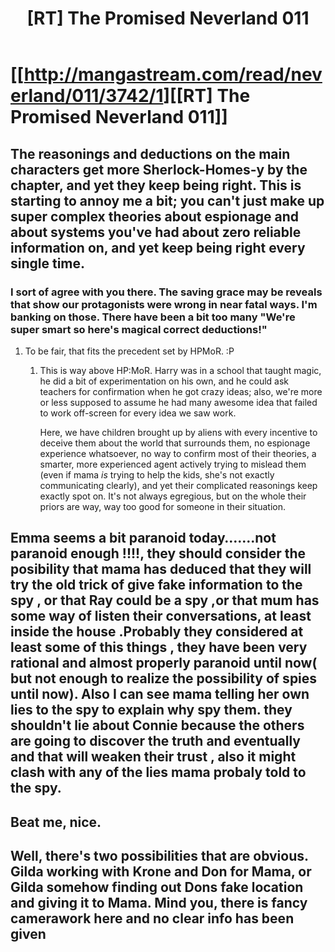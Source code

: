 #+TITLE: [RT] The Promised Neverland 011

* [[http://mangastream.com/read/neverland/011/3742/1][[RT] The Promised Neverland 011]]
:PROPERTIES:
:Author: gbear605
:Score: 17
:DateUnix: 1476787912.0
:DateShort: 2016-Oct-18
:END:

** The reasonings and deductions on the main characters get more Sherlock-Homes-y by the chapter, and yet they keep being right. This is starting to annoy me a bit; you can't just make up super complex theories about espionage and about systems you've had about zero reliable information on, and yet keep being right every single time.
:PROPERTIES:
:Author: CouteauBleu
:Score: 8
:DateUnix: 1476817376.0
:DateShort: 2016-Oct-18
:END:

*** I sort of agree with you there. The saving grace may be reveals that show our protagonists were wrong in near fatal ways. I'm banking on those. There have been a bit too many "We're super smart so here's magical correct deductions!"
:PROPERTIES:
:Author: Kishoto
:Score: 5
:DateUnix: 1476823626.0
:DateShort: 2016-Oct-19
:END:

**** To be fair, that fits the precedent set by HPMoR. :P
:PROPERTIES:
:Author: abcd_z
:Score: 3
:DateUnix: 1476824278.0
:DateShort: 2016-Oct-19
:END:

***** This is way above HP:MoR. Harry was in a school that taught magic, he did a bit of experimentation on his own, and he could ask teachers for confirmation when he got crazy ideas; also, we're more or less supposed to assume he had many awesome idea that failed to work off-screen for every idea we saw work.

Here, we have children brought up by aliens with every incentive to deceive them about the world that surrounds them, no espionage experience whatsoever, no way to confirm most of their theories, a smarter, more experienced agent actively trying to mislead them (even if mama /is/ trying to help the kids, she's not exactly communicating clearly), and yet their complicated reasonings keep exactly spot on. It's not always egregious, but on the whole their priors are way, way too good for someone in their situation.
:PROPERTIES:
:Author: CouteauBleu
:Score: 6
:DateUnix: 1476827245.0
:DateShort: 2016-Oct-19
:END:


** Emma seems a bit paranoid today.......not paranoid enough !!!!, they should consider the posibility that mama has deduced that they will try the old trick of give fake information to the spy , or that Ray could be a spy ,or that mum has some way of listen their conversations, at least inside the house .Probably they considered at least some of this things , they have been very rational and almost properly paranoid until now( but not enough to realize the possibility of spies until now). Also I can see mama telling her own lies to the spy to explain why spy them. they shouldn't lie about Connie because the others are going to discover the truth and eventually and that will weaken their trust , also it might clash with any of the lies mama probaly told to the spy.
:PROPERTIES:
:Author: crivtox
:Score: 2
:DateUnix: 1476797728.0
:DateShort: 2016-Oct-18
:END:


** Beat me, nice.
:PROPERTIES:
:Author: Dwood15
:Score: 1
:DateUnix: 1476810313.0
:DateShort: 2016-Oct-18
:END:


** Well, there's two possibilities that are obvious. Gilda working with Krone and Don for Mama, or Gilda somehow finding out Dons fake location and giving it to Mama. Mind you, there is fancy camerawork here and no clear info has been given
:PROPERTIES:
:Author: NemkeKira
:Score: 1
:DateUnix: 1476825505.0
:DateShort: 2016-Oct-19
:END:
